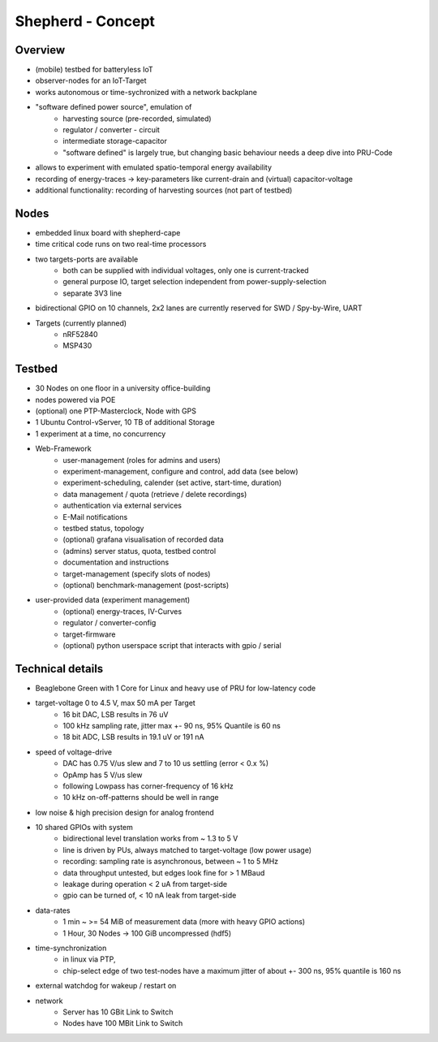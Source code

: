 Shepherd - Concept
==================

Overview
---------
- (mobile) testbed for batteryless IoT
- observer-nodes for an IoT-Target
- works autonomous or time-sychronized with a network backplane
- "software defined power source", emulation of
    - harvesting source (pre-recorded, simulated)
    - regulator / converter - circuit
    - intermediate storage-capacitor
    - "software defined" is largely true, but changing basic behaviour needs a deep dive into PRU-Code
- allows to experiment with emulated spatio-temporal energy availability
- recording of energy-traces -> key-parameters like current-drain and (virtual) capacitor-voltage
- additional functionality: recording of harvesting sources (not part of testbed)

Nodes
-----
- embedded linux board with shepherd-cape
- time critical code runs on two real-time processors
- two targets-ports are available
    - both can be supplied with individual voltages, only one is current-tracked
    - general purpose IO, target selection independent from power-supply-selection
    - separate 3V3 line
- bidirectional GPIO on 10 channels, 2x2 lanes are currently reserved for SWD / Spy-by-Wire, UART
- Targets (currently planned)
    - nRF52840
    - MSP430

Testbed
-------
- 30 Nodes on one floor in a university office-building
- nodes powered via POE
- (optional) one PTP-Masterclock, Node with GPS
- 1 Ubuntu Control-vServer, 10 TB of additional Storage
- 1 experiment at a time, no concurrency
- Web-Framework
    - user-management (roles for admins and users)
    - experiment-management, configure and control, add data (see below)
    - experiment-scheduling, calender (set active, start-time, duration)
    - data management / quota (retrieve / delete recordings)
    - authentication via external services
    - E-Mail notifications
    - testbed status, topology
    - (optional) grafana visualisation of recorded data
    - (admins) server status, quota, testbed control
    - documentation and instructions
    - target-management (specify slots of nodes)
    - (optional) benchmark-management (post-scripts)
- user-provided data (experiment management)
    - (optional) energy-traces, IV-Curves
    - regulator / converter-config
    - target-firmware
    - (optional) python userspace script that interacts with gpio / serial

Technical details
-----------------
- Beaglebone Green with 1 Core for Linux and heavy use of PRU for low-latency code
- target-voltage 0 to 4.5 V, max 50 mA per Target
    - 16 bit DAC, LSB results in 76 uV
    - 100 kHz sampling rate, jitter max +- 90 ns, 95% Quantile is 60 ns
    - 18 bit ADC, LSB results in 19.1 uV or 191 nA
- speed of voltage-drive
    - DAC has 0.75 V/us slew and 7 to 10 us settling (error < 0.x %)
    - OpAmp has 5 V/us slew
    - following Lowpass has corner-frequency of 16 kHz
    - 10 kHz on-off-patterns should be well in range
- low noise & high precision design for analog frontend
- 10 shared GPIOs with system
    - bidirectional level translation works from ~ 1.3 to 5 V
    - line is driven by PUs, always matched to target-voltage (low power usage)
    - recording: sampling rate is asynchronous, between ~ 1 to 5 MHz
    - data throughput untested, but edges look fine for > 1 MBaud
    - leakage during operation < 2 uA from target-side
    - gpio can be turned of, < 10 nA leak from target-side
- data-rates
    - 1 min ~ >= 54 MiB of measurement data (more with heavy GPIO actions)
    - 1 Hour, 30 Nodes -> 100 GiB uncompressed (hdf5)
- time-synchronization
    - in linux via PTP,
    - chip-select edge of two test-nodes have a maximum jitter of about +- 300 ns, 95% quantile is 160 ns
- external watchdog for wakeup / restart on
- network
    - Server has 10 GBit Link to Switch
    - Nodes have 100 MBit Link to Switch
